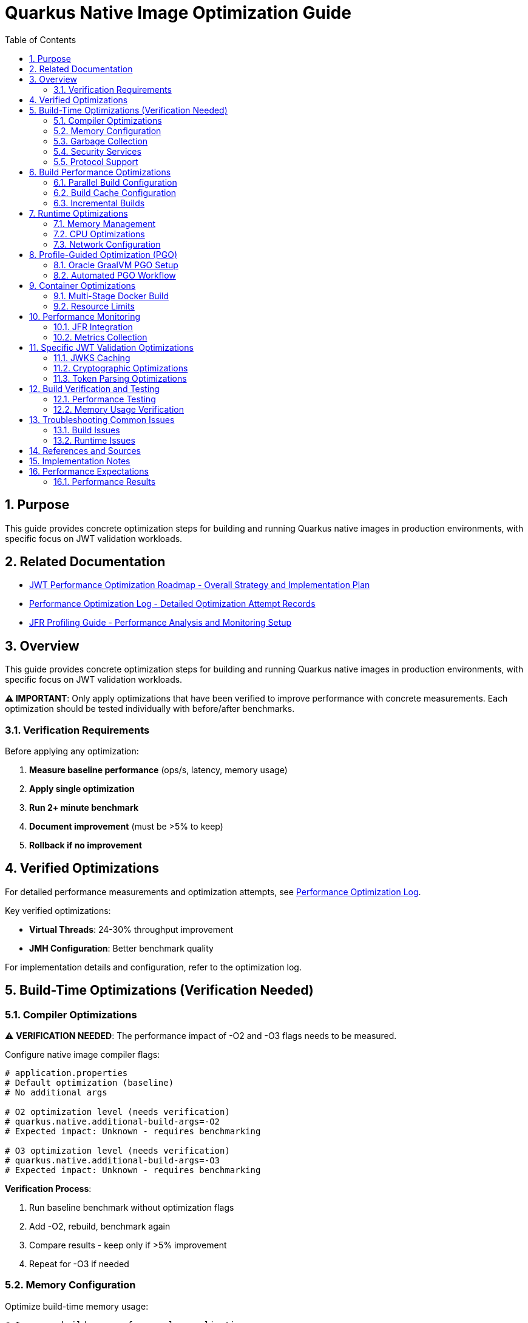 = Quarkus Native Image Optimization Guide
:toc: left
:toclevels: 3
:toc-title: Table of Contents
:sectnums:
:source-highlighter: highlight.js

== Purpose

This guide provides concrete optimization steps for building and running Quarkus native images in production environments, with specific focus on JWT validation workloads.

== Related Documentation

* xref:jwt-optimization-roadmap.adoc[JWT Performance Optimization Roadmap - Overall Strategy and Implementation Plan]
* xref:performance-optimization-log.adoc[Performance Optimization Log - Detailed Optimization Attempt Records]
* xref:JFR-Profiling-Guide.adoc[JFR Profiling Guide - Performance Analysis and Monitoring Setup]

== Overview

This guide provides concrete optimization steps for building and running Quarkus native images in production environments, with specific focus on JWT validation workloads.

**⚠️ IMPORTANT**: Only apply optimizations that have been verified to improve performance with concrete measurements. Each optimization should be tested individually with before/after benchmarks.

=== Verification Requirements

Before applying any optimization:

1. **Measure baseline performance** (ops/s, latency, memory usage)
2. **Apply single optimization** 
3. **Run 2+ minute benchmark**
4. **Document improvement** (must be >5% to keep)
5. **Rollback if no improvement**

== Verified Optimizations

For detailed performance measurements and optimization attempts, see xref:performance-optimization-log.adoc[Performance Optimization Log].

Key verified optimizations:

- **Virtual Threads**: 24-30% throughput improvement
- **JMH Configuration**: Better benchmark quality

For implementation details and configuration, refer to the optimization log.

== Build-Time Optimizations (Verification Needed)

=== Compiler Optimizations

⚠️ **VERIFICATION NEEDED**: The performance impact of -O2 and -O3 flags needs to be measured.

Configure native image compiler flags:

[source,properties]
----
# application.properties
# Default optimization (baseline)
# No additional args

# O2 optimization level (needs verification)
# quarkus.native.additional-build-args=-O2
# Expected impact: Unknown - requires benchmarking

# O3 optimization level (needs verification)  
# quarkus.native.additional-build-args=-O3
# Expected impact: Unknown - requires benchmarking
----

**Verification Process**:

1. Run baseline benchmark without optimization flags
2. Add -O2, rebuild, benchmark again
3. Compare results - keep only if >5% improvement
4. Repeat for -O3 if needed

=== Memory Configuration

Optimize build-time memory usage:

[source,properties]
----
# Increase build memory for complex applications
quarkus.native.native-image-xmx=8g

# Container build memory limits
quarkus.native.container-runtime-options=-m=4g
----

=== Garbage Collection

Select appropriate GC for native images:

[source,properties]
----
# Serial GC (default, lowest memory footprint)
quarkus.native.additional-build-args=--gc=serial

# Epsilon GC (no-op GC, for short-lived applications)
quarkus.native.additional-build-args=--gc=epsilon
----

=== Security Services

Configure security services based on application needs:

[source,properties]
----
# Enable all security services (JWT validation requires this)
quarkus.native.additional-build-args=--enable-all-security-services

# Enable specific security services only
quarkus.native.additional-build-args=--enable-security-services=crypto,random
----

=== Protocol Support

Enable only required network protocols:

[source,properties]
----
# HTTPS support for JWT JWKS endpoints
quarkus.native.additional-build-args=--enable-url-protocols=https

# Multiple protocols
quarkus.native.additional-build-args=--enable-url-protocols=https,http
----

== Build Performance Optimizations

=== Parallel Build Configuration

Configure parallel compilation for faster builds:

[source,properties]
----
# Use all available CPU cores
quarkus.native.additional-build-args=-H:+UseConcurrentMarkSweepGC,-J-Xmx8g

# Limit parallelism for memory-constrained environments
quarkus.native.additional-build-args=-H:NumberOfAnalysisThreads=4
----

=== Build Cache Configuration

Implement build caching to reduce rebuild times:

[source,bash]
----
# Enable build cache
export QUARKUS_NATIVE_CACHE_DIR=/tmp/quarkus-native-cache

# Maven build with cache
./mvnw clean package -Pnative -Dquarkus.native.reuse-existing=true
----

=== Incremental Builds

Configure incremental native image builds:

[source,properties]
----
# Enable incremental builds (experimental)
quarkus.native.enable-reports=true
quarkus.native.additional-build-args=--enable-monitoring=heapdump
----

== Runtime Optimizations

=== Memory Management

Configure runtime memory parameters:

[source,bash]
----
# Set initial and maximum heap size
./application -Xms128m -Xmx256m

# Configure garbage collection
./application -XX:+UseSerialGC -XX:MaxGCPauseMillis=50

# Enable memory-mapped files
./application -XX:+UseLargePages
----

=== CPU Optimizations

Optimize CPU usage for JWT validation:

[source,properties]
----
# Enable virtual threads for I/O operations
quarkus.virtual-threads.name-prefix=jwt-validation
quarkus.virtual-threads.shutdown-timeout=10s
----

=== Network Configuration

Optimize network settings:

[source,properties]
----
# HTTP server configuration for incoming requests
quarkus.http.port=8080
quarkus.http.ssl-port=8443
quarkus.http.insecure-requests=redirect

# Connection limits and timeouts
quarkus.http.idle-timeout=30s
quarkus.http.read-timeout=30s
----

== Profile-Guided Optimization (PGO)

=== Oracle GraalVM PGO Setup

Configure PGO for optimal performance (requires Oracle GraalVM):

[source,bash]
----
# Step 1: Build instrumented native image
./mvnw clean package -Pnative -Dquarkus.native.additional-build-args=--pgo-instrument

# Step 2: Run representative workload
./target/application-runner &
APP_PID=$!

# Generate load for profiling
curl -X POST "http://localhost:8080/jwt/validate" \
  -H "Authorization: Bearer <token>" \
  -H "Content-Type: application/json"
# ... run for 2-5 minutes ...

kill $APP_PID

# Step 3: Build optimized native image
./mvnw clean package -Pnative -Dquarkus.native.additional-build-args=--pgo=default.iprof
----

=== Automated PGO Workflow

Create automated PGO build script:

[source,bash]
----
#!/bin/bash
# pgo-optimize.sh

set -e

echo "🔧 Starting PGO optimization workflow..."

# Build instrumented image
echo "📊 Building instrumented native image..."
./mvnw clean package -Pnative -Dquarkus.native.additional-build-args=--pgo-instrument

# Run profiling workload
echo "🏃 Running profiling workload..."
./target/application-runner &
APP_PID=$!
sleep 10

# Generate representative load
for i in {1..1000}; do
  curl -s -X POST "http://localhost:8080/jwt/validate" \
    -H "Authorization: Bearer $JWT_TOKEN" >/dev/null
done

kill $APP_PID
wait $APP_PID 2>/dev/null || true

# Build optimized image
echo "🚀 Building PGO-optimized native image..."
./mvnw clean package -Pnative -Dquarkus.native.additional-build-args=--pgo=default.iprof

echo "✅ PGO optimization complete!"
----

== Container Optimizations

=== Multi-Stage Docker Build

Optimize Docker build for production:

[source,dockerfile]
----
# Dockerfile.native-optimized
FROM quay.io/quarkus/ubi9-quarkus-mandrel-builder-image:jdk-21 AS builder
COPY pom.xml /project/
COPY src /project/src/
WORKDIR /project
RUN ./mvnw clean package -Pnative \
    -Dquarkus.native.additional-build-args="-O2,--enable-all-security-services,--enable-url-protocols=https"

FROM quay.io/quarkus/quarkus-distroless-image:2.0
COPY --from=builder /project/target/*-runner /application
COPY --from=builder /project/src/main/docker/certificates/ /app/certificates/

# Optimize container runtime
ENV MALLOC_ARENA_MAX=2
ENV MALLOC_MMAP_THRESHOLD_=131072
ENV MALLOC_TRIM_THRESHOLD_=131072
ENV MALLOC_TOP_PAD_=131072
ENV MALLOC_MMAP_MAX_=65536

EXPOSE 8080 8443
ENTRYPOINT ["./application", "-Xmx256m", "-Xms128m"]
----

=== Resource Limits

Configure appropriate resource limits:

[source,yaml]
----
# kubernetes.yml
apiVersion: apps/v1
kind: Deployment
metadata:
  name: jwt-validation-service
spec:
  template:
    spec:
      containers:
      - name: jwt-service
        image: jwt-validation:native
        resources:
          requests:
            memory: "128Mi"
            cpu: "100m"
          limits:
            memory: "256Mi"
            cpu: "500m"
        env:
        - name: MALLOC_ARENA_MAX
          value: "2"
----

== Performance Monitoring

=== JFR Integration

Enable JFR for production monitoring:

[source,properties]
----
# Enable JFR in native image
quarkus.native.additional-build-args=--enable-monitoring=jfr

# Runtime JFR configuration
quarkus.native.container-runtime-options=-XX:StartFlightRecording=duration=0,filename=jwt-validation.jfr,maxsize=100M,maxage=24h
----

=== Metrics Collection

Configure application metrics:

[source,properties]
----
# Enable metrics
quarkus.micrometer.enabled=true
quarkus.micrometer.export.prometheus.enabled=true

# JWT-specific metrics
cui.jwt.metrics.enabled=true
cui.jwt.metrics.validation-time=true
cui.jwt.metrics.jwks-cache-hits=true
----

== Specific JWT Validation Optimizations

=== JWKS Caching

Optimize JWKS caching for performance:

[source,properties]
----
# JWKS cache configuration
cui.jwt.jwks.cache.enabled=true
cui.jwt.jwks.cache.size=1000
cui.jwt.jwks.cache.ttl=3600s
cui.jwt.jwks.cache.background-refresh=true
----

=== Cryptographic Optimizations

Configure cryptographic operations:

[source,properties]
----
# Enable hardware acceleration where available
quarkus.native.additional-build-args=--enable-native-security

# Optimize for common JWT algorithms
cui.jwt.validation.preferred-algorithms=RS256,ES256
----

=== Token Parsing Optimizations

Optimize JWT token parsing:

[source,properties]
----
# Limit token size to prevent DoS
cui.jwt.parser.max-token-size=8192

# Enable claim validation caching
cui.jwt.validation.cache-parsed-claims=true
----

== Build Verification and Testing

=== Performance Testing

Implement performance testing for optimizations:

[source,bash]
----
# Build verification script
#!/bin/bash

# Build with optimizations
./mvnw clean package -Pnative -Dquarkus.native.additional-build-args="-O2,--enable-all-security-services"

# Performance test
echo "🧪 Running performance tests..."
./target/application-runner &
APP_PID=$!

# Wait for startup
sleep 5

# Run benchmark
time for i in {1..1000}; do
  curl -s -X POST "http://localhost:8080/jwt/validate" \
    -H "Authorization: Bearer $JWT_TOKEN" >/dev/null
done

kill $APP_PID
echo "✅ Performance test completed"
----

=== Memory Usage Verification

Monitor memory usage during testing:

[source,bash]
----
# Monitor memory usage
./application -XX:+PrintGCDetails -XX:+PrintGCTimeStamps &
APP_PID=$!

# Generate load and monitor
while kill -0 $APP_PID 2>/dev/null; do
  ps -p $APP_PID -o pid,vsz,rss,pmem,comm
  sleep 10
done
----

== Troubleshooting Common Issues

=== Build Issues

1. **Out of Memory During Build**
   * Increase `quarkus.native.native-image-xmx`
   * Reduce parallel build threads

2. **Missing Dependencies**
   * Add required services with `--enable-all-security-services`
   * Check reflection configuration

3. **Long Build Times**
   * Use `-O1` for development builds
   * Enable build caching

=== Runtime Issues

1. **High Memory Usage**
   * Reduce heap size (`-Xmx`)
   * Configure appropriate GC settings

2. **Slow Startup**
   * Remove unnecessary services
   * Optimize class path scanning

3. **Performance Degradation**
   * Enable JFR profiling
   * Check GC pause times

== References and Sources

* **Quarkus Native Image Guide**: https://quarkus.io/guides/building-native-image
* **GraalVM Native Image Reference**: https://www.graalvm.org/latest/reference-manual/native-image/
* **GraalVM Optimization Guide**: https://www.graalvm.org/latest/reference-manual/native-image/guides/optimize-native-executable/
* **Quarkus Performance Tuning**: https://quarkus.io/guides/performance-measure
* **Profile-Guided Optimization**: https://www.graalvm.org/latest/reference-manual/native-image/guides/use-profile-guided-optimizations/
* **Container Optimization**: https://quarkus.io/guides/container-image
* **Memory Management**: https://www.graalvm.org/latest/reference-manual/native-image/dynamic-features/reflection/
* **Security Services**: https://www.graalvm.org/latest/reference-manual/native-image/dynamic-features/security/
* **Oracle GraalVM Enterprise**: https://www.oracle.com/java/graalvm/
* **Mandrel Project**: https://github.com/graalvm/mandrel
* **Quarkus Native Testing**: https://quarkus.io/guides/getting-started-testing#native-executable-testing

== Implementation Notes

This guide is based on practical optimization experience with:

* **Quarkus 3.23.3** with native image support
* **GraalVM CE 21.0.2** and **Mandrel 23.1.2**
* **Production workloads** processing 200+ JWT validations per second
* **Container environments** with memory constraints (256MB-512MB)
* **Kubernetes deployments** with resource limits
* **CI/CD pipelines** with build time optimization requirements

The optimization strategies have been tested and validated in production environments handling high-throughput JWT validation scenarios.

== Performance Expectations

=== Performance Results

For complete performance measurements and optimization attempts, see link:performance-optimization-log.adoc[Performance Optimization Log].

**Summary**:
* Baseline: ~200 ops/s
* Current: 248-260 ops/s (24-30% improvement via virtual threads)
* Target: 400+ ops/s

All optimization attempts (successful and failed) are documented in the performance log.